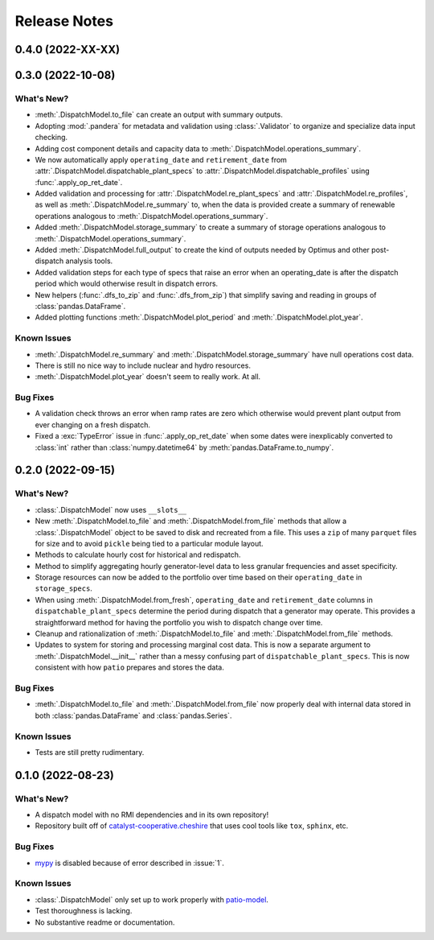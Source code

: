 =======================================================================================
Release Notes
=======================================================================================


.. _release-v0-4-0:

---------------------------------------------------------------------------------------
0.4.0 (2022-XX-XX)
---------------------------------------------------------------------------------------



.. _release-v0-3-0:

---------------------------------------------------------------------------------------
0.3.0 (2022-10-08)
---------------------------------------------------------------------------------------

What's New?
^^^^^^^^^^^
*   :meth:`.DispatchModel.to_file` can create an output with summary
    outputs.
*   Adopting :mod:`.pandera` for metadata and validation using
    :class:`.Validator` to organize and specialize data input
    checking.
*   Adding cost component details and capacity data to
    :meth:`.DispatchModel.operations_summary`.
*   We now automatically apply ``operating_date`` and ``retirement_date`` from
    :attr:`.DispatchModel.dispatchable_plant_specs` to
    :attr:`.DispatchModel.dispatchable_profiles` using
    :func:`.apply_op_ret_date`.
*   Added validation and processing for :attr:`.DispatchModel.re_plant_specs` and
    :attr:`.DispatchModel.re_profiles`, as well as :meth:`.DispatchModel.re_summary`
    to, when the data is provided create a summary of renewable operations analogous
    to :meth:`.DispatchModel.operations_summary`.
*   Added :meth:`.DispatchModel.storage_summary` to create a summary of storage
    operations analogous to :meth:`.DispatchModel.operations_summary`.
*   Added :meth:`.DispatchModel.full_output` to create the kind of outputs needed by
    Optimus and other post-dispatch analysis tools.
*   Added validation steps for each type of specs that raise an error when an
    operating_date is after the dispatch period which would otherwise result in
    dispatch errors.
*   New helpers (:func:`.dfs_to_zip` and :func:`.dfs_from_zip`) that simplify saving
    and reading in groups of :class:`pandas.DataFrame`.
*   Added plotting functions :meth:`.DispatchModel.plot_period` and
    :meth:`.DispatchModel.plot_year`.

Known Issues
^^^^^^^^^^^^
*   :meth:`.DispatchModel.re_summary` and :meth:`.DispatchModel.storage_summary` have
    null operations cost data.
*   There is still no nice way to include nuclear and hydro resources.
*   :meth:`.DispatchModel.plot_year` doesn't seem to really work. At all.


Bug Fixes
^^^^^^^^^
*   A validation check throws an error when ramp rates are zero which otherwise would
    prevent plant output from ever changing on a fresh dispatch.
*   Fixed a :exc:`TypeError` issue in :func:`.apply_op_ret_date` when some dates were
    inexplicably converted to :class:`int` rather than :class:`numpy.datetime64` by
    :meth:`pandas.DataFrame.to_numpy`.

.. _release-v0-2-0:

---------------------------------------------------------------------------------------
0.2.0 (2022-09-15)
---------------------------------------------------------------------------------------

What's New?
^^^^^^^^^^^
*   :class:`.DispatchModel` now uses ``__slots__``
*   New :meth:`.DispatchModel.to_file` and :meth:`.DispatchModel.from_file` methods
    that allow a :class:`.DispatchModel` object to be saved to disk and recreated
    from a file. This uses a ``zip`` of many ``parquet`` files for size and to avoid
    ``pickle`` being tied to a particular module layout.
*   Methods to calculate hourly cost for historical and redispatch.
*   Method to simplify aggregating hourly generator-level data to less granular
    frequencies and asset specificity.
*   Storage resources can now be added to the portfolio over time based on their
    ``operating_date`` in ``storage_specs``.
*   When using :meth:`.DispatchModel.from_fresh`, ``operating_date`` and
    ``retirement_date`` columns in ``dispatchable_plant_specs`` determine the period
    during dispatch that a generator may operate. This provides a straightforward
    method for having the portfolio you wish to dispatch change over time.
*   Cleanup and rationalization of :meth:`.DispatchModel.to_file` and
    :meth:`.DispatchModel.from_file` methods.
*   Updates to system for storing and processing marginal cost data. This is now a
    separate argument to :meth:`.DispatchModel.__init__` rather than a
    messy confusing part of ``dispatchable_plant_specs``. This is now consistent with
    how ``patio`` prepares and stores the data.

Bug Fixes
^^^^^^^^^
*   :meth:`.DispatchModel.to_file` and
    :meth:`.DispatchModel.from_file` now properly deal with
    internal data stored in both :class:`pandas.DataFrame` and :class:`pandas.Series`.

Known Issues
^^^^^^^^^^^^
*   Tests are still pretty rudimentary.

.. _release-v0-1-0:

---------------------------------------------------------------------------------------
0.1.0 (2022-08-23)
---------------------------------------------------------------------------------------

What's New?
^^^^^^^^^^^
*   A dispatch model with no RMI dependencies and in its own repository!
*   Repository built off of
    `catalyst-cooperative.cheshire <https://github.com/catalyst-cooperative/cheshire>`_
    that uses cool tools like ``tox``, ``sphinx``, etc.

Bug Fixes
^^^^^^^^^
*   `mypy <https://github.com/python/mypy>`_ is disabled because of error described
    in :issue:`1`.

Known Issues
^^^^^^^^^^^^
*   :class:`.DispatchModel` only set up to work properly with
    `patio-model <https://github.com/rmi-electricity/patio-model>`_.
*   Test thoroughness is lacking.
*   No substantive readme or documentation.


..
    Examples so I don't forget
    ^^^^^^^^^^^^^^^^^^^^^^^^^^
    * You can refer to the relevant pull request using the ``pr`` role: :pr:`1`
    * Don't hesitate to give shoutouts to folks who contributed like :user:`arengel`
    * You can link to issues that were closed like this: :issue:`2,3,4`
